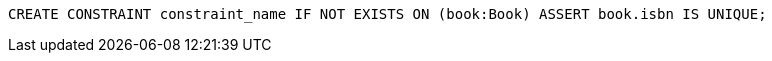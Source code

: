 [source,cypher]
----
CREATE CONSTRAINT constraint_name IF NOT EXISTS ON (book:Book) ASSERT book.isbn IS UNIQUE;
----
